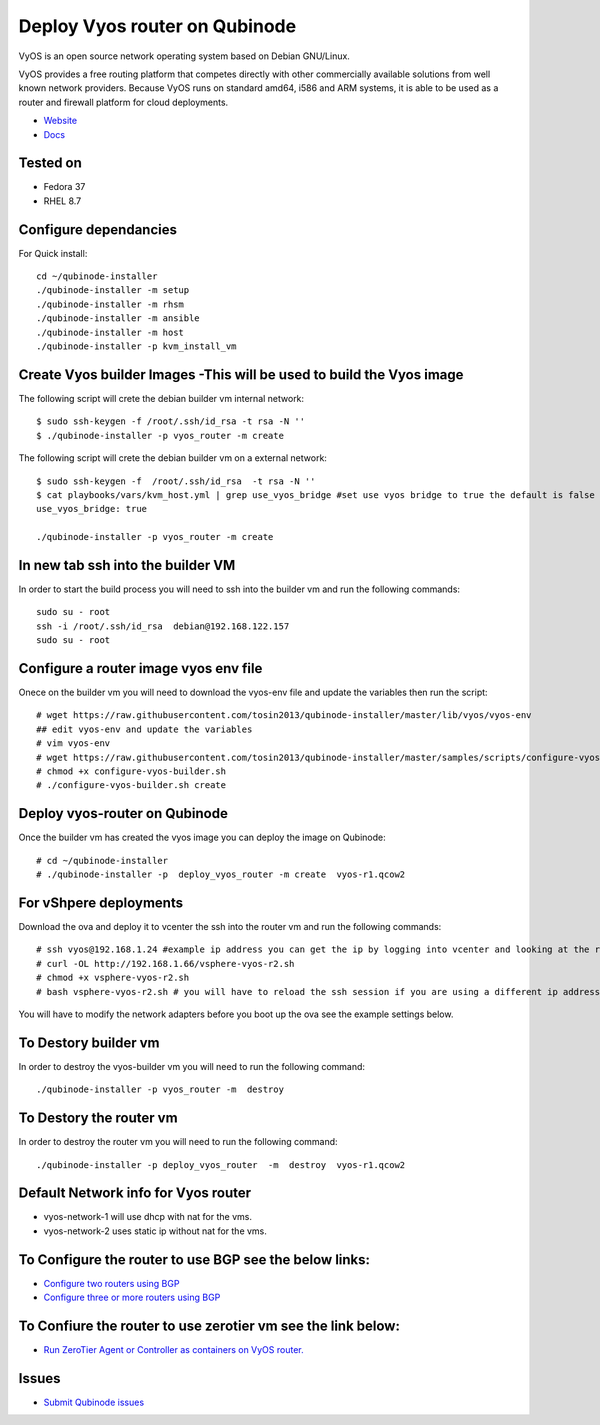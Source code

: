 Deploy Vyos router on Qubinode
================
VyOS is an open source network operating system based on Debian GNU/Linux.

VyOS provides a free routing platform that competes directly with other commercially available solutions from well known network providers. Because VyOS runs on standard amd64, i586 and ARM systems, it is able to be used as a router and firewall platform for cloud deployments.

* `Website <https://vyos.io/>`_
* `Docs <https://docs.vyos.io/en/latest/index.html#>`_

Tested on
----------
* Fedora 37
* RHEL 8.7 

Configure dependancies 
------------------------------
For Quick install::

    cd ~/qubinode-installer
    ./qubinode-installer -m setup
    ./qubinode-installer -m rhsm
    ./qubinode-installer -m ansible
    ./qubinode-installer -m host
    ./qubinode-installer -p kvm_install_vm


Create  Vyos builder Images -This will be used to build the Vyos image
-----------------------
The following script will crete the debian builder vm internal network::

    $ sudo ssh-keygen -f /root/.ssh/id_rsa -t rsa -N ''
    $ ./qubinode-installer -p vyos_router -m create

The following script will crete the debian builder vm on a external network::

    $ sudo ssh-keygen -f  /root/.ssh/id_rsa  -t rsa -N ''
    $ cat playbooks/vars/kvm_host.yml | grep use_vyos_bridge #set use vyos bridge to true the default is false 
    use_vyos_bridge: true

    ./qubinode-installer -p vyos_router -m create

In new tab ssh into the builder VM
----------------------------------
In order to start the build process you will need to ssh into the builder vm and run the following commands::

    sudo su - root
    ssh -i /root/.ssh/id_rsa  debian@192.168.122.157
    sudo su - root

Configure a router image vyos env file
-----------------------
Onece on the builder vm you will need to download the vyos-env file and update the variables then run the script::
    
    # wget https://raw.githubusercontent.com/tosin2013/qubinode-installer/master/lib/vyos/vyos-env
    ## edit vyos-env and update the variables
    # vim vyos-env
    # wget https://raw.githubusercontent.com/tosin2013/qubinode-installer/master/samples/scripts/configure-vyos-builder.sh
    # chmod +x configure-vyos-builder.sh
    # ./configure-vyos-builder.sh create

.. By default the script will create a vyos image called vyos-r1.qcow2. You can change the name of the image to deploy a vmware ova by upating the env variable to export TAREGT_ENV=vmware.

Deploy vyos-router on Qubinode
-----------------------
Once the builder vm has created the vyos image you can deploy the image on Qubinode::

    # cd ~/qubinode-installer
    # ./qubinode-installer -p  deploy_vyos_router -m create  vyos-r1.qcow2

For vShpere deployments
-----------------------
Download the ova and deploy it to vcenter the ssh into the router vm and run the following commands::

    # ssh vyos@192.168.1.24 #example ip address you can get the ip by logging into vcenter and looking at the router vm the user name and password is vyos/vyos
    # curl -OL http://192.168.1.66/vsphere-vyos-r2.sh 
    # chmod +x vsphere-vyos-r2.sh
    # bash vsphere-vyos-r2.sh # you will have to reload the ssh session if you are using a different ip address. 

You will have to modify the network adapters before you boot up the ova see the example settings below.

.. image:: https://i.imgur.com/JByipho.png

To Destory builder vm
-----------------------
In order to destroy the vyos-builder vm you will need to run the following command::

    ./qubinode-installer -p vyos_router -m  destroy 

To Destory the router vm
-----------------------
In order to destroy the router vm you will need to run the following command::

    ./qubinode-installer -p deploy_vyos_router  -m  destroy  vyos-r1.qcow2


Default Network info for Vyos router
-----------------------
* vyos-network-1 will use dhcp with nat for the vms.
* vyos-network-2 uses static ip  without nat for the vms. 

To Configure the router to use BGP see the below links:
-----------------------
* `Configure two routers using BGP <https://github.com/tosin2013/qubinode-installer/blob/master/lib/vyos/configure_uplinks.md>`_
* `Configure three or more routers using BGP <https://github.com/tosin2013/qubinode-installer/blob/master/lib/vyos/three_routers_config.md>`_

To Confiure the router to use zerotier vm see the link below: 
-----------------------
* `Run ZeroTier Agent or Controller as containers on VyOS router. <https://github.com/tosin2013/VyOS/tree/main/ZT>`_

Issues 
-------
* `Submit Qubinode issues <https://github.com/Qubinode/qubinode-installer/issues>`_